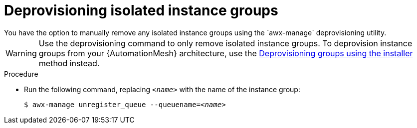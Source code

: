 [id="proc-deprovision-isolated-groups"]

= Deprovisioning isolated instance groups
You have the option to manually remove any isolated instance groups using the `awx-manage` deprovisioning utility.

WARNING: Use the deprovisioning command to only remove isolated instance groups. 
To deprovision instance groups from your {AutomationMesh} architecture, use the xref:proc-deprovisioning-groups[Deprovisioning groups using the installer] method instead.

.Procedure

* Run the following command, replacing `__<name>__` with the name of the instance group:
+
[subs="+quotes"]
----
$ awx-manage unregister_queue --queuename=__<name>__
----